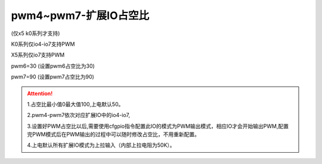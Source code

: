 pwm4~pwm7-扩展IO占空比
===============================================================



(仅x5 k0系列才支持)

K0系列仅io4-io7支持PWM

X5系列仅io7支持PWM

pwm6=30  (设置pwm6占空比为30)

pwm7=90  (设置pwm7占空比为90)

.. attention:: 
   1.占空比最小值0最大值100,上电默认50。

   2.pwm4-pwm7依次对应扩展IO中的io4-io7,

   3.设置好PWM占空比以后,需要使用cfgpio指令配置此IO的模式为PWM输出模式，相应IO才会开始输出PWM,配置完PWM模式后在PWM输出的过程中可以随时修改占空比，不用重新配置。

   4.上电默认所有扩展IO模式为上拉输入（内部上拉电阻为50K）。
